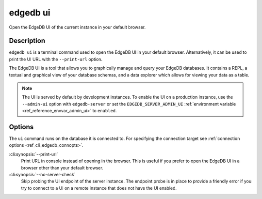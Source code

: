 .. _ref_cli_edgedb_ui:


=========
edgedb ui
=========

Open the EdgeDB UI of the current instance in your default browser.

.. cli:synopsis::

    edgedb ui [<options>]


Description
===========

``edgedb ui`` is a terminal command used to open the EdgeDB UI in your default
browser. Alternatively, it can be used to print the UI URL with the
``--print-url`` option.

The EdgeDB UI is a tool that allows you to graphically manage and query your
EdgeDB databases. It contains a REPL, a textual and graphical view of your
database schemas, and a data explorer which allows for viewing your data as a
table.

.. note::

    The UI is served by default by development instances. To enable the UI on a
    production instance, use the ``--admin-ui`` option with ``edgedb-server``
    or set the ``EDGEDB_SERVER_ADMIN_UI`` :ref:`environment variable
    <ref_reference_envvar_admin_ui>` to ``enabled``.


Options
=======

The ``ui`` command runs on the database it is connected to. For specifying the
connection target see :ref:`connection options <ref_cli_edgedb_connopts>`.

:cli:synopsis:`--print-url`
    Print URL in console instead of opening in the browser. This is useful if
    you prefer to open the EdgeDB UI in a browser other than your default
    browser.

:cli:synopsis:`--no-server-check`
    Skip probing the UI endpoint of the server instance. The endpoint probe is
    in place to provide a friendly error if you try to connect to a UI on a
    remote instance that does not have the UI enabled.
